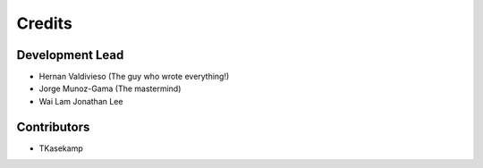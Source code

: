 =======
Credits
=======

Development Lead
----------------

* Hernan Valdivieso (The guy who wrote everything!)
* Jorge Munoz-Gama (The mastermind)
* Wai Lam Jonathan Lee 

Contributors
------------

* TKasekamp
